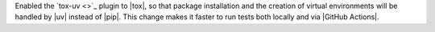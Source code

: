 Enabled the `tox-uv <>`_ plugin to |tox|, so that package installation and the
creation of virtual environments will be handled by |uv| instead of |pip|. This change
makes it faster to run tests both locally and via |GitHub Actions|.
